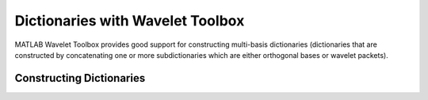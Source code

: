 Dictionaries with Wavelet Toolbox
=====================================

MATLAB Wavelet Toolbox provides good support for 
constructing multi-basis dictionaries 
(dictionaries that are constructed by 
concatenating one or more 
subdictionaries which are
either orthogonal bases or
wavelet packets).


Constructing Dictionaries
----------------------------------


.. example:: Dirac DCT Dictionary


    We need to specify the dimension
    of the signal space :math:`\RR^N`::

        N  = 32;

    We can now construct the dictionary::

        Phi = wmpdictionary(N, 'lstcpt', {'RnIdent', 'dct'});

    .. figure:: images/wmp_dirac_dct_N_32.png


    The name-value pair argument ``lstcpt`` 
    takes the list of constituent subdictionaries.


.. example:: Symlet DCT Dictionary

    We wish to combine a symlet ONB 
    with 4 vanishing moments and
    5 level decomposition and a DCT basis


    We can now construct the dictionary::

        N = 256;
        [Phi, nb_atoms] = wmpdictionary(N, 'lstcpt', { {'sym4', 5}, 'dct'});

    .. figure:: images/wmp_sym4_dct_N_256.png

    The vector ``nb_atoms`` tells us the number
    of atoms in each subdictionary::

        >> nb_atoms
        nb_atoms =

            256   256

.. example:: Symlet, Symlet Packets, DCT Dictionary

    Here we will combine symlets with the
    wavelet packet version of symets and
    DCT ONB. 

    #. symlet with 4 vanishing moments and 5 level
       decomposition
    #. wavelet packet symlet with 4 vanishing
       moments and 5 level decomposition
    #. DCT basis


    ::

        N = 256;
        [Phi, nb_atoms] = wmpdictionary(N, 'lstcpt', { {'sym4', 5}, {'wpsym4', 5}, 'dct'});

    .. figure:: images/wmp_sym4_wpsym4_dct_N_256.png


    We can visualize the atoms in this dictionary one by one.
    ``sparse-plex`` provides a method to visualize the
    atoms one by one and save the visualizations in the
    form of an MP4 video file::

        spx.graphics.multi_basis_dict_movie('sym4_wpsym4_dct.mp4', ...
        Phi, nb_atoms, {'sym4', 'wpsym4', 'dct'})

    We have specified the name of the output video file,
    the dictionary to be visualized, number of atoms
    in each subdictionary and names of subdictionaries.

    .. youtube:: XwKnOaJg8BY
